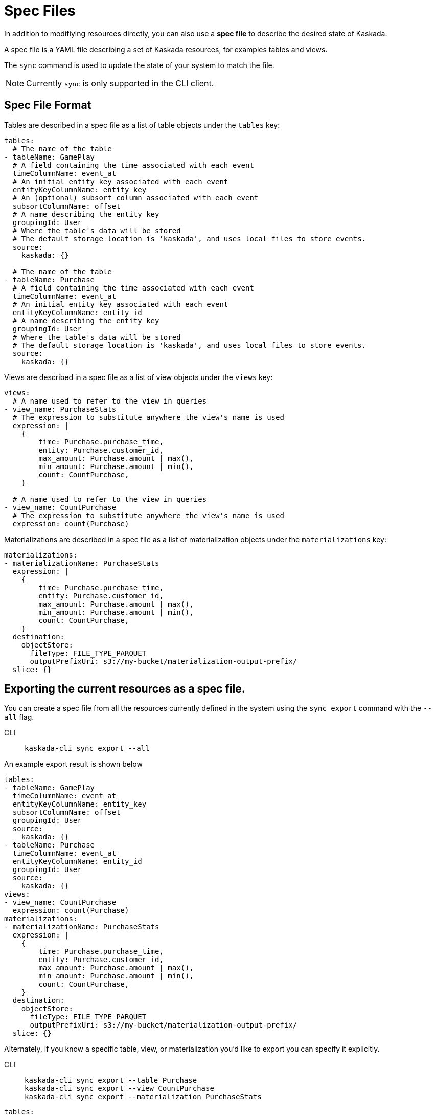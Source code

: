 :tabs-sync-option:

= Spec Files 

In addition to modifiying resources directly, you can also use a *spec file* to describe the desired state of Kaskada.

A spec file is a YAML file describing a set of Kaskada resources, for examples tables and views.

The `sync` command is used to update the state of your system to match the file. 

[NOTE]
====
Currently `sync` is only supported in the CLI client.
====

== Spec File Format

Tables are described in a spec file as a list of table objects under the `tables` key:

[source,yaml]
----
tables: 
  # The name of the table
- tableName: GamePlay
  # A field containing the time associated with each event
  timeColumnName: event_at
  # An initial entity key associated with each event
  entityKeyColumnName: entity_key
  # An (optional) subsort column associated with each event
  subsortColumnName: offset
  # A name describing the entity key
  groupingId: User
  # Where the table's data will be stored
  # The default storage location is 'kaskada', and uses local files to store events.
  source:
    kaskada: {}

  # The name of the table
- tableName: Purchase
  # A field containing the time associated with each event
  timeColumnName: event_at
  # An initial entity key associated with each event
  entityKeyColumnName: entity_id
  # A name describing the entity key
  groupingId: User
  # Where the table's data will be stored
  # The default storage location is 'kaskada', and uses local files to store events.
  source:
    kaskada: {}
----

Views are described in a spec file as a list of view objects under the `views` key:

[source,yaml]
----
views:
  # A name used to refer to the view in queries
- view_name: PurchaseStats
  # The expression to substitute anywhere the view's name is used
  expression: |
    {
        time: Purchase.purchase_time,
        entity: Purchase.customer_id,
        max_amount: Purchase.amount | max(),
        min_amount: Purchase.amount | min(),
        count: CountPurchase,
    }

  # A name used to refer to the view in queries
- view_name: CountPurchase
  # The expression to substitute anywhere the view's name is used
  expression: count(Purchase)
----


Materializations are described in a spec file as a list of materialization objects under the `materializations` key:

[source,yaml]
----
materializations:
- materializationName: PurchaseStats
  expression: |
    {
        time: Purchase.purchase_time,
        entity: Purchase.customer_id,
        max_amount: Purchase.amount | max(),
        min_amount: Purchase.amount | min(),
        count: CountPurchase,
    }
  destination:
    objectStore:
      fileType: FILE_TYPE_PARQUET
      outputPrefixUri: s3://my-bucket/materialization-output-prefix/
  slice: {}
----

== Exporting the current resources as a spec file.

You can create a spec file from all the resources currently defined in the system using the `sync export` command with the `--all` flag.

[tabs]
====
CLI::
+
[source,bash]
----
kaskada-cli sync export --all
----
====

An example export result is shown below

[source,yaml]
----
tables:
- tableName: GamePlay
  timeColumnName: event_at
  entityKeyColumnName: entity_key
  subsortColumnName: offset
  groupingId: User
  source:
    kaskada: {}
- tableName: Purchase
  timeColumnName: event_at
  entityKeyColumnName: entity_id
  groupingId: User
  source:
    kaskada: {}
views:
- view_name: CountPurchase
  expression: count(Purchase)
materializations:
- materializationName: PurchaseStats
  expression: |
    {
        time: Purchase.purchase_time,
        entity: Purchase.customer_id,
        max_amount: Purchase.amount | max(),
        min_amount: Purchase.amount | min(),
        count: CountPurchase,
    }
  destination:
    objectStore:
      fileType: FILE_TYPE_PARQUET
      outputPrefixUri: s3://my-bucket/materialization-output-prefix/
  slice: {}
----

Alternately, if you know a specific table, view, or materialization you'd like to export you can specify it explicitly.

[tabs]
====
CLI::
+
[source,bash]
----
kaskada-cli sync export --table Purchase
kaskada-cli sync export --view CountPurchase
kaskada-cli sync export --materialization PurchaseStats
----
====

[source,yaml]
----
tables:
- tableName: Purchase
  timeColumnName: event_at
  entityKeyColumnName: entity_id
  groupingId: User
  source:
    kaskada: {}

views:
- view_name: CountPurchase
  expression: count(Purchase)

materializations:
- materializationName: PurchaseStats
  expression: |
    {
        time: Purchase.purchase_time,
        entity: Purchase.customer_id,
        max_amount: Purchase.amount | max(),
        min_amount: Purchase.amount | min(),
        count: CountPurchase,
    }
  destination:
    objectStore:
      fileType: FILE_TYPE_PARQUET
      outputPrefixUri: s3://my-bucket/materialization-output-prefix/
  slice: {}
----

== Updating Kaskada to reflect the contents of a spec file

To upteda a resource (table, view, or materialization), you first modify the resource in your spec file, 
then use the `spec plan` command to preview the changes that will be made to the system. To make the 
acutal changes, use the `spec apply` command.

When a spec file is update, the CLI inspects all of the server's resources and all of the resources
defined in your spec file, then takes whatever actions are necessary to reconcile the server's state.
Applying a spec can create new resources, or update resources by deleting them & then recreating them.

Note, if you remove a resource from a spec file, it will not be deleted from the system. Instead you 
must delete those resources using the standard delete commands.

[WARNING]
.Table updates are destructive
====
Tables are currently immutable. 
When the CLI updates a table, it does so by deleting the table and re-creating it.
When this happens, all data previously loaded into the table is lost.
====

=== Previewing the changes

[source,bash]
----
kaskada-cli sync plan --file spec.yaml

# > 2:18PM INF starting plan
# > 2:18PM INF resource not found on system, will create it kind=*kaskadav1alpha.Table name=GamePlay
# > 2:18PM INF resource not found on system, will create it kind=*kaskadav1alpha.Table name=Purchase
# > 2:18PM INF Success!
----

Running this command will not make any changes to the server, but will print out the changes that will be made if you apply the given spec file.

=== Applying the changes

[source,bash]
----
kaskada-cli sync apply --file spec.yaml

# > 2:25PM INF starting apply
# > 2:25PM INF resource not found on system, will create it kind=*kaskadav1alpha.Table name=GamePlay
# > 2:25PM INF resource not found on system, will create it kind=*kaskadav1alpha.Table name=Purchase
# > 2:25PM INF created resource with provided spec kind=*kaskadav1alpha.Table name=GamePlay
# > 2:25PM INF created resource with provided spec kind=*kaskadav1alpha.Table name=Purchase
# > 2:25PM INF Success!
----
